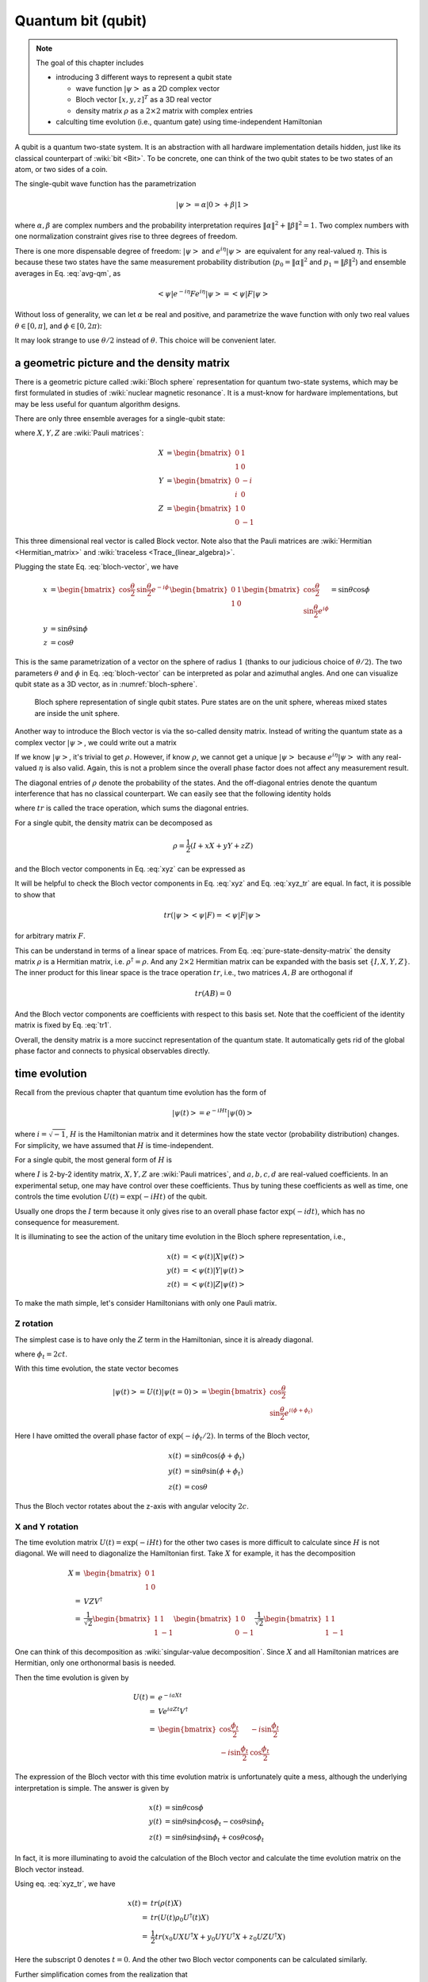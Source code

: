 *******************
Quantum bit (qubit)
*******************

.. note::
   The goal of this chapter includes

   * introducing 3 different ways to represent a qubit state

     * wave function :math:`\left|\psi\right>` as a 2D complex vector
     * Bloch vector :math:`[x, y, z]^T` as a 3D real vector
     * density matrix :math:`\rho` as a :math:`2\times2` matrix with complex entries

   * calculting time evolution (i.e., quantum gate) using time-independent Hamiltonian


A qubit is a quantum two-state system.
It is an abstraction with all hardware implementation details hidden,
just like its classical counterpart of :wiki:`bit <Bit>`.
To be concrete, one can think of the two qubit states to be two states of an
atom, or two sides of a coin.

The single-qubit wave function has the parametrization

.. math:: \left|\psi\right> = \alpha\left|0\right> + \beta\left|1\right>

where :math:`\alpha,\beta` are complex numbers and the probability interpretation
requires :math:`\|\alpha\|^2 + \|\beta\|^2 = 1`.
Two complex numbers with one normalization constraint gives rise to three degrees of freedom.

There is one more dispensable degree of freedom: :math:`\left|\psi\right>` and
:math:`e^{i\eta}\left|\psi\right>` are equivalent for any real-valued :math:`\eta`.
This is because these two states have the same measurement probability
distribution (:math:`p_0=\|\alpha\|^2` and :math:`p_1=\|\beta\|^2`) and ensemble
averages in Eq. :eq:`avg-qm`, as

.. math:: \left<\psi\right|e^{-i\eta} F e^{i\eta}\left|\psi\right>
   =\left<\psi\right|F \left|\psi\right>

Without loss of generality, we can let :math:`\alpha` be real and positive,
and parametrize the wave function with only two real values
:math:`\theta\in[0, \pi]`, and :math:`\phi\in [0, 2\pi)`:

.. math:: \left|\psi\right> = \cos\frac{\theta}{2}\left|0\right> + e^{i\phi}\sin\frac{\theta}{2}\left|1\right>
    :label: bloch-vector

It may look strange to use :math:`\theta/2` instead of :math:`\theta`.
This choice will be convenient later.

a geometric picture and the density matrix
------------------------------------------

There is a geometric picture called :wiki:`Bloch sphere` representation
for quantum two-state systems, which may be first formulated in studies of
:wiki:`nuclear magnetic resonance`.
It is a must-know for hardware implementations,
but may be less useful for quantum algorithm designs.

There are only three ensemble averages for a single-qubit state:

.. math:: \begin{align}
          x &= \left<\psi|X|\psi\right>\\
          y &= \left<\psi|Y|\psi\right> \\
          z &= \left<\psi|Z|\psi\right>
          \end{align}
    :label: xyz

where :math:`X, Y, Z` are :wiki:`Pauli matrices`:

.. math:: \begin{align}X &= \begin{bmatrix} 0 & 1 \\ 1 & 0\end{bmatrix} \\
          Y &= \begin{bmatrix} 0 & -i \\ i & 0\end{bmatrix} \\
          Z &= \begin{bmatrix} 1 & 0 \\ 0 & -1 \end{bmatrix}
          \end{align}

This three dimensional real vector is called Block vector.
Note also that the Pauli matrices are :wiki:`Hermitian <Hermitian_matrix>` and :wiki:`traceless <Trace_(linear_algebra)>`.

Plugging the state Eq. :eq:`bloch-vector`, we have

.. math:: \begin{align}
          x &= \begin{bmatrix} \cos\frac{\theta}{2} & \sin\frac{\theta}{2}e^{-i\phi}\end{bmatrix}
                \begin{bmatrix}0 & 1 \\ 1 & 0\end{bmatrix}
                \begin{bmatrix} \cos\frac{\theta}{2} \\ \sin\frac{\theta}{2}e^{i\phi}\end{bmatrix}
                = \sin\theta\cos\phi \\
          y &= \sin\theta\sin\phi \\
          z &= \cos\theta
          \end{align}

This is the same parametrization of a vector on the sphere of radius :math:`1`
(thanks to our judicious choice of :math:`\theta/2`).
The two parameters :math:`\theta` and :math:`\phi` in Eq. :eq:`bloch-vector`
can be interpreted as polar and azimuthal angles.
And one can visualize qubit state as a 3D vector, as in :numref:`bloch-sphere`.

.. _bloch-sphere:
.. figure:: https://upload.wikimedia.org/wikipedia/commons/6/6b/Bloch_sphere.svg

   Bloch sphere representation of single qubit states. Pure states are on the
   unit sphere, whereas mixed states are inside the unit sphere.

Another way to introduce the Bloch vector is via the so-called density matrix.
Instead of writing the quantum state as a complex vector :math:`\left|\psi\right>`,
we could write out a matrix

.. math:: \rho = \left|\psi\right>\left<\psi\right|
    :label: pure-state-density-matrix

If we know :math:`\left|\psi\right>`, it's trivial to get :math:`\rho`.
However, if know :math:`\rho`, we cannot get a unique :math:`\left|\psi\right>`
because :math:`e^{i\eta}\left|\psi\right>` with any real-valued :math:`\eta`
is also valid. Again, this is not a problem since the overall phase factor does
not affect any measurement result.

The diagonal entries of :math:`\rho` denote the probability of the states.
And the off-diagonal entries denote the quantum interference that has no classical counterpart.
We can easily see that the following identity holds

.. math:: tr(\rho)\equiv \sum_i \rho_i = 1
    :label: tr1

where :math:`tr` is called the trace operation, which sums the diagonal entries.

For a single qubit, the density matrix can be decomposed as

.. math:: \rho = \frac{1}{2}(I + x X + y Y + z Z)

and the Bloch vector components in Eq. :eq:`xyz` can be expressed as

.. math:: \begin{align}
        x &= tr(\rho X) \\
        y &= tr(\rho Y) \\
        z &= tr(\rho Z)
        \end{align}
    :label: xyz_tr

It will be helpful to check the Bloch vector components in Eq. :eq:`xyz` and
Eq. :eq:`xyz_tr` are equal. In fact, it is possible to show that

.. math:: tr(\left|\psi\right>\left<\psi\right|F) =
    \left<\psi\right|F\left|\psi\right>

for arbitrary matrix :math:`F`.

This can be understand in terms of a linear space of matrices.
From Eq. :eq:`pure-state-density-matrix` the density matrix :math:`\rho` is a
Hermitian matrix, i.e. :math:`\rho^\dagger=\rho`.
And any :math:`2\times2` Hermitian matrix can be expanded with the basis set
:math:`\{I, X, Y, Z\}`.
The inner product for this linear space is the trace operation :math:`tr`,
i.e., two matrices :math:`A, B` are orthogonal if

.. math:: tr(AB) = 0

And the Bloch vector components are coefficients with respect to this basis set.
Note that the coefficient of the identity matrix is fixed by Eq. :eq:`tr1`.

Overall, the density matrix is a more succinct representation of the quantum state.
It automatically gets rid of the global phase factor and
connects to physical observables directly.

.. seealso::
  Eq. :eq:`pure-state-density-matrix` is not the most general form of a quantum
  state. For example, if a colleage asks a quantum state from us repeated, and
  we accidentally give him the wrong state half of the time, then the average
  state he gets can be described as

  .. math:: \rho = \sum_i p_i \left|\psi_i\right>\left<\psi_i\right|

  These states are called mixed states and the ones described by
  Eq. :eq:`pure-state-density-matrix` are called pure states.
  Besides being result of mistakes, mixed states emerges in physical
  implementations whenever imprefection occurs. In other words, pure states are
  idealizations that almost never occur in real life.

  For mixed states,

  .. math:: tr(\rho^2) \neq tr(\rho)

  For a single qubit, one can show that :math:`tr(\rho^2)=1` is equivalent to
  the Bloch vector has unit length. Thus mixed states are represented by
  vectors inside the unit ball, as in :numref:`bloch-sphere`.

time evolution
--------------

Recall from the previous chapter that quantum time evolution has the form of

.. math:: \left|\psi(t)\right> = e^{-iHt}\left|\psi(0)\right>

where :math:`i=\sqrt{-1}`, :math:`H` is the Hamiltonian matrix and
it determines how the state vector (probability distribution) changes.
For simplicity, we have assumed that :math:`H` is time-independent.

For a single qubit, the most general form of :math:`H` is

.. math:: H = a X + b Y + c Z + d I
    :label: single-qubit-H

where :math:`I` is 2-by-2 identity matrix, :math:`X, Y, Z` are :wiki:`Pauli matrices`,
and :math:`a, b, c, d` are real-valued coefficients.
In an experimental setup, one may have control over these coefficients.
Thus by tuning these coefficients as well as time, one controls the time evolution
:math:`U(t) = \exp(-iHt)` of the qubit.

Usually one drops the :math:`I` term because it only gives rise to an overall
phase factor :math:`\exp(-idt)`, which has no consequence for measurement.

It is illuminating to see the action of the unitary time evolution in the Bloch
sphere representation, i.e.,

.. math:: \begin{align} x(t) &=\left<\psi(t)\right|X\left|\psi(t)\right> \\
          y(t) &=\left<\psi(t)\right|Y\left|\psi(t)\right> \\
          z(t) &=\left<\psi(t)\right|Z\left|\psi(t)\right> \end{align}

To make the math simple, let's consider Hamiltonians with only one Pauli matrix.

Z rotation
==========

The simplest case is to have only the :math:`Z` term in the Hamiltonian,
since it is already diagonal.

.. math:: \begin{align}U(t) =& e^{-icZt} \\
        =& \begin{bmatrix} e^{-ict} & 0 \\ 0 & e^{ict}\end{bmatrix} \\
        =& e^{-\frac{i\phi_t}{2}}
            \begin{bmatrix} 1 & 0 \\ 0 & e^{i\phi_t}\end{bmatrix} \end{align}
  :label: phase-gate

where :math:`\phi_t = 2ct`.

With this time evolution, the state vector becomes

.. math:: \left|\psi(t)\right>  = U(t)\left|\psi(t=0)\right> =
   \begin{bmatrix}\cos\frac{\theta}{2} \\ \sin\frac{\theta}{2} e^{i\left(\phi+\phi_t\right)} \end{bmatrix}

Here I have omitted the overall phase factor of :math:`\exp(-i\phi_t/2)`.
In terms of the Bloch vector,

.. math:: \begin{align} x(t) &= \sin\theta\cos(\phi +\phi_t)\\
          y(t) &= \sin\theta\sin(\phi+\phi_t) \\
          z(t) &= \cos\theta \end{align}

Thus the Bloch vector rotates about the z-axis with angular velocity :math:`2c`.

X and Y rotation
================

The time evolution matrix :math:`U(t)=\exp(-iHt)` for the other two cases is
more difficult to calculate since :math:`H` is not diagonal.
We will need to diagonalize the Hamiltonian first.
Take :math:`X` for example, it has the decomposition

.. math:: \begin{align}X \equiv &\begin{bmatrix} 0 & 1 \\ 1 & 0\end{bmatrix}\\
            = & VZV^\dagger\\
            = & \frac{1}{\sqrt 2} \begin{bmatrix}1 & 1 \\ 1 & -1 \end{bmatrix} \begin{bmatrix} 1 &  0 \\ 0 & -1\end{bmatrix}
                \frac{1}{\sqrt 2} \begin{bmatrix} 1 & 1 \\ 1 & -1 \end{bmatrix}  \end{align}

One can think of this decomposition as :wiki:`singular-value decomposition`.
Since :math:`X` and all Hamiltonian matrices are Hermitian,
only one orthonormal basis is needed.

Then the time evolution is given by

.. math:: \begin{align} U(t) =& e^{-iaXt} \\
                 = & V e^{iaZt} V^\dagger \\
                 = & \begin{bmatrix}\cos\frac{\phi_t}{2} & -i\sin\frac{\phi_t}{2} \\
                        -i\sin\frac{\phi_t}{2} & \cos\frac{\phi_t}{2}
                    \end{bmatrix} \end{align}

The expression of the Bloch vector with this time evolution matrix is
unfortunately quite a mess, although the underlying interpretation is simple.
The answer is given by

.. math:: \begin{align} x(t) &= \sin\theta\cos\phi \\
          y(t) &= \sin\theta\sin\phi\cos\phi_t -\cos\theta\sin\phi_t \\
          z(t) &= \sin\theta\sin\phi\sin\phi_t +\cos\theta\cos\phi_t \end{align}

In fact, it is more illuminating to avoid the calculation of the Bloch vector
and calculate the time evolution matrix on the Bloch vector instead.

Using eq. :eq:`xyz_tr`, we have

.. math:: \begin{align} x(t) =& tr\left(\rho(t)X\right) \\
            =& tr\left(U(t)\rho_0 U^\dagger(t) X \right) \\
            =& \frac{1}{2} tr\left(x_0 UXU^\dagger X + y_0UYU^\dagger X
                                    + z_0UZU^\dagger X \right)
          \end{align}

Here the subscript 0 denotes :math:`t=0`. And the other two Bloch vector
components can be calculated similarly.

Further simplification comes from the realization that

.. math:: U(t) = \cos\frac{\phi_t}{2}I -i\sin\frac{\phi_t}{2}X

Putting various terms together, we have

.. math:: \begin{bmatrix} x(t)\\y(t)\\z(t)\end{bmatrix} = \begin{bmatrix}
            1 & 0 & 0 \\ 0  & \cos\phi_t & -\sin\phi_t \\
                0 & \sin\phi_t& \cos\phi_t\end{bmatrix}
            \begin{bmatrix} x_0\\y_0\\z_0\end{bmatrix}

It is obvious that the quantum dynamics with only the Pauli :math:`X` term gives
rise to 3D rotation on the Bloch vector along the x-axis.

I will leave the calculation of Y-rotation as an exercise for you.

arbitrary rotation
==================

As you may have guessed, the general Hamiltonian in Eq. :eq:`single-qubit-H`
causes the Bloch vector to rotate about the axis of :math:`[a, b, c]` with the
angular velocity of :math:`2t\sqrt{a^2+b^2+c^2}`.

one-qubit quantum gate
----------------------

In the chapter, we have seen a few important single-qubit gates.

The Pauli X matrix is actually a gate since it is unitary
(actually all Pauli matrices are both Hermitian and unitary, thus could be gates)

.. math:: X = \begin{bmatrix} 0 & 1 \\ 1 & 0\end{bmatrix}

It is the equivalent of NOT gate in classical computing.

The Z rotation essentially gives rise to the so-called phase shift gate

.. math:: U_\phi = \begin{bmatrix} 1 & 0 \\
                    0 & e^{i\phi}\end{bmatrix}

When we diagonalize the Pauli :math:`X` matrix, the auxiliary :math:`V` matrix
is a very useful gate called :wiki:`Hadamard gate <Quantum_logic_gate#Hadamard_(H)_gate>`.
Conventionally it is denoted as

.. math:: H = \frac{1}{\sqrt 2}\begin{bmatrix}1 & 1 \\ 1 & -1 \end{bmatrix} 

Its common usage is to turn :math:`\left|0\right>` to
:math:`\frac{1}{2}\left(\left|0\right> + \left|1\right>\right)`.

We will see these gates over and over again in later chapters.
